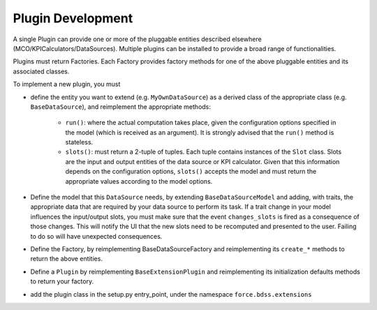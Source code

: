 Plugin Development
------------------

A single Plugin can provide one or more of the pluggable entities
described elsewhere (MCO/KPICalculators/DataSources). Multiple plugins can
be installed to provide a broad range of functionalities.

Plugins must return Factories. Each Factory provides factory methods for 
one of the above pluggable entities and its associated classes.

To implement a new plugin, you must

- define the entity you want to extend (e.g. ``MyOwnDataSource``) as a derived
  class of the appropriate class (e.g. ``BaseDataSource``), and reimplement
  the appropriate methods:

   - ``run()``: where the actual computation takes place, given the
     configuration options specified in the model (which is received as an
     argument). It is strongly advised that the ``run()`` method is stateless.
   - ``slots()``: must return a 2-tuple of tuples. Each tuple contains instances
     of the ``Slot`` class. Slots are the input and output entities of the
     data source or KPI calculator. Given that this information depends on the
     configuration options, ``slots()`` accepts the model and must return the
     appropriate values according to the model options.

- Define the model that this ``DataSource`` needs, by extending
  ``BaseDataSourceModel`` and adding, with traits, the appropriate data that
  are required by your data source to perform its task.
  If a trait change in your model influences the input/output slots, you must
  make sure that the event ``changes_slots`` is fired as a consequence of
  those changes. This will notify the UI that the new slots need to be
  recomputed and presented to the user. Failing to do so will have unexpected
  consequences.
- Define the Factory, by reimplementing BaseDataSourceFactory and reimplementing
  its ``create_*`` methods to return the above entities.
- Define a ``Plugin`` by reimplementing ``BaseExtensionPlugin`` and
  reimplementing its initialization defaults methods to return your factory.
- add the plugin class in the setup.py entry_point, under the namespace
  ``force.bdss.extensions``


